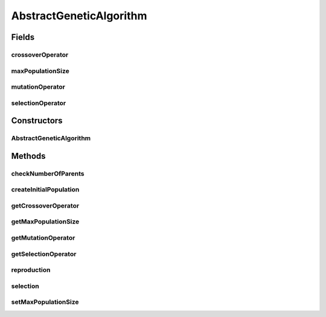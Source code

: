 .. java:import:: org.uma.jmetal.operator CrossoverOperator

.. java:import:: org.uma.jmetal.operator MutationOperator

.. java:import:: org.uma.jmetal.operator SelectionOperator

.. java:import:: org.uma.jmetal.problem Problem

.. java:import:: org.uma.jmetal.util JMetalException

.. java:import:: java.util ArrayList

.. java:import:: java.util List

AbstractGeneticAlgorithm
========================

.. java:package:: org.uma.jmetal.algorithm.impl
   :noindex:

.. java:type:: @SuppressWarnings public abstract class AbstractGeneticAlgorithm<S, Result> extends AbstractEvolutionaryAlgorithm<S, Result>

   Abstract class representing a genetic algorithm

   :author: Antonio J. Nebro

Fields
------
crossoverOperator
^^^^^^^^^^^^^^^^^

.. java:field:: protected CrossoverOperator<S> crossoverOperator
   :outertype: AbstractGeneticAlgorithm

maxPopulationSize
^^^^^^^^^^^^^^^^^

.. java:field:: protected int maxPopulationSize
   :outertype: AbstractGeneticAlgorithm

mutationOperator
^^^^^^^^^^^^^^^^

.. java:field:: protected MutationOperator<S> mutationOperator
   :outertype: AbstractGeneticAlgorithm

selectionOperator
^^^^^^^^^^^^^^^^^

.. java:field:: protected SelectionOperator<List<S>, S> selectionOperator
   :outertype: AbstractGeneticAlgorithm

Constructors
------------
AbstractGeneticAlgorithm
^^^^^^^^^^^^^^^^^^^^^^^^

.. java:constructor:: public AbstractGeneticAlgorithm(Problem<S> problem)
   :outertype: AbstractGeneticAlgorithm

   Constructor

   :param problem: The problem to solve

Methods
-------
checkNumberOfParents
^^^^^^^^^^^^^^^^^^^^

.. java:method:: protected void checkNumberOfParents(List<S> population, int numberOfParentsForCrossover)
   :outertype: AbstractGeneticAlgorithm

   A crossover operator is applied to a number of parents, and it assumed that the population contains a valid number of solutions. This method checks that.

   :param population:
   :param numberOfParentsForCrossover:

createInitialPopulation
^^^^^^^^^^^^^^^^^^^^^^^

.. java:method:: protected List<S> createInitialPopulation()
   :outertype: AbstractGeneticAlgorithm

   This method implements a default scheme create the initial population of genetic algorithm

getCrossoverOperator
^^^^^^^^^^^^^^^^^^^^

.. java:method:: public CrossoverOperator<S> getCrossoverOperator()
   :outertype: AbstractGeneticAlgorithm

getMaxPopulationSize
^^^^^^^^^^^^^^^^^^^^

.. java:method:: public int getMaxPopulationSize()
   :outertype: AbstractGeneticAlgorithm

getMutationOperator
^^^^^^^^^^^^^^^^^^^

.. java:method:: public MutationOperator<S> getMutationOperator()
   :outertype: AbstractGeneticAlgorithm

getSelectionOperator
^^^^^^^^^^^^^^^^^^^^

.. java:method:: public SelectionOperator<List<S>, S> getSelectionOperator()
   :outertype: AbstractGeneticAlgorithm

reproduction
^^^^^^^^^^^^

.. java:method:: @Override protected List<S> reproduction(List<S> population)
   :outertype: AbstractGeneticAlgorithm

   This methods iteratively applies a \ :java:ref:`CrossoverOperator`\  a \ :java:ref:`MutationOperator`\  to the population to create the offspring population. The population size must be divisible by the number of parents required by the \ :java:ref:`CrossoverOperator`\ ; this way, the needed parents are taken sequentially from the population. No limits are imposed to the number of solutions returned by the \ :java:ref:`CrossoverOperator`\ .

   :param population:
   :return: The new created offspring population

selection
^^^^^^^^^

.. java:method:: @Override protected List<S> selection(List<S> population)
   :outertype: AbstractGeneticAlgorithm

   This method iteratively applies a \ :java:ref:`SelectionOperator`\  to the population to fill the mating pool population.

   :param population:
   :return: The mating pool population

setMaxPopulationSize
^^^^^^^^^^^^^^^^^^^^

.. java:method:: public void setMaxPopulationSize(int maxPopulationSize)
   :outertype: AbstractGeneticAlgorithm

